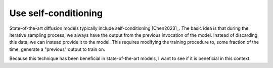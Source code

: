 *********************
Use self-conditioning
*********************

State-of-the-art diffusion models typically include self-conditioning 
[Chen2023]_.  The basic idea is that during the iterative sampling process, we 
always have the output from the previous invocation of the model.  Instead of 
discarding this data, we can instead provide it to the model.  This requires 
modifying the training procedure to, some fraction of the time, generate a 
"previous" output to train on.

Because this technique has been beneficial in state-of-the-art models, I want 
to see if it is beneficial in this context.


